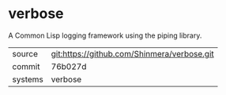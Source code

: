 * verbose

A Common Lisp logging framework using the piping library.

|---------+---------------------------------------------|
| source  | git:https://github.com/Shinmera/verbose.git |
| commit  | 76b027d                                     |
| systems | verbose                                     |
|---------+---------------------------------------------|
